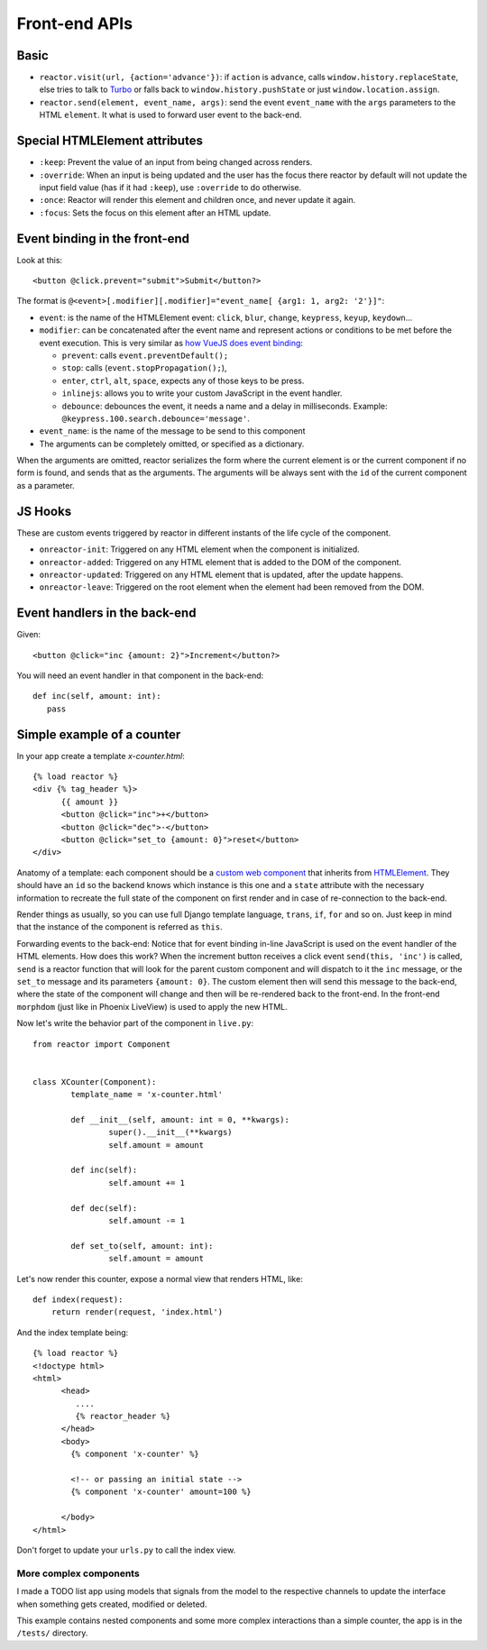================
 Front-end APIs
================

Basic
=====


- ``reactor.visit(url, {action='advance'})``: if ``action`` is ``advance``,
  calls ``window.history.replaceState``, else tries to talk to `Turbo
  <https://turbo.hotwire.dev/handbook/drive#application-visits>`_ or falls
  back to ``window.history.pushState`` or just ``window.location.assign``.

- ``reactor.send(element, event_name, args)``: send the event ``event_name``
  with the ``args`` parameters to the HTML ``element``. It what is used to
  forward user event to the back-end.

Special HTMLElement attributes
==============================

- ``:keep``: Prevent the value of an input from being changed across renders.

- ``:override``: When an input is being updated and the user has the focus
  there reactor by default will not update the input field value (has if it
  had ``:keep``), use ``:override`` to do otherwise.

- ``:once``: Reactor will render this element and children once, and never
  update it again.

- ``:focus``: Sets the focus on this element after an HTML update.

Event binding in the front-end
==============================

Look at this::

  <button @click.prevent="submit">Submit</button?>

The format is ``@<event>[.modifier][.modifier]="event_name[ {arg1: 1, arg2: '2'}]"``:

- ``event``: is the name of the HTMLElement event: ``click``, ``blur``,
  ``change``, ``keypress``, ``keyup``, ``keydown``...

- ``modifier``: can be concatenated after the event name and represent actions
  or conditions to be met before the event execution. This is very similar as
  `how VueJS does event binding <https://vuejs.org/v2/guide/events.html>`_:

  - ``prevent``: calls ``event.preventDefault();``

  - ``stop``: calls (``event.stopPropagation();``),

  - ``enter``, ``ctrl``, ``alt``, ``space``, expects any of those keys to be press.

  - ``inlinejs``: allows you to write your custom JavaScript in the event
    handler.

  - ``debounce``: debounces the event, it needs a name and a delay in
    milliseconds. Example: ``@keypress.100.search.debounce='message'``.

- ``event_name``: is the name of the message to be send to this component

- The arguments can be completely omitted, or specified as a dictionary.

When the arguments are omitted, reactor serializes the form where the current
element is or the current component if no form is found, and sends that as the
arguments. The arguments will be always sent with the ``id`` of the current
component as a parameter.

JS Hooks
========

These are custom events triggered by reactor in different instants of the life cycle of the component.

- ``onreactor-init``: Triggered on any HTML element when the component is
  initialized.

- ``onreactor-added``: Triggered on any HTML element that is added to the DOM
  of the component.

- ``onreactor-updated``: Triggered on any HTML element that is updated, after
  the update happens.

- ``onreactor-leave``: Triggered on the root element when the element had been
  removed from the DOM.


Event handlers in the back-end
==============================

Given::

  <button @click="inc {amount: 2}">Increment</button?>

You will need an event handler in that component in the back-end::

  def inc(self, amount: int):
     pass

Simple example of a counter
===========================

In your app create a template `x-counter.html`::

  {% load reactor %}
  <div {% tag_header %}>
	{{ amount }}
	<button @click="inc">+</button>
	<button @click="dec">-</button>
	<button @click="set_to {amount: 0}">reset</button>
  </div>


Anatomy of a template: each component should be a `custom web component
<https://developer.mozilla.org/en-US/docs/Web/Web_Components/Using_custom_elements>`_
that inherits from `HTMLElement
<https://developer.mozilla.org/en-US/docs/Web/API/HTMLElement>`_.  They should
have an ``id`` so the backend knows which instance is this one and a ``state``
attribute with the necessary information to recreate the full state of the
component on first render and in case of re-connection to the back-end.

Render things as usually, so you can use full Django template language,
``trans``, ``if``, ``for`` and so on.  Just keep in mind that the instance of
the component is referred as ``this``.

Forwarding events to the back-end: Notice that for event binding in-line
JavaScript is used on the event handler of the HTML elements.  How does this
work?  When the increment button receives a click event ``send(this, 'inc')``
is called, ``send`` is a reactor function that will look for the parent custom
component and will dispatch to it the ``inc`` message, or the ``set_to``
message and its parameters ``{amount: 0}``.  The custom element then will send
this message to the back-end, where the state of the component will change and
then will be re-rendered back to the front-end.  In the front-end ``morphdom``
(just like in Phoenix LiveView) is used to apply the new HTML.

Now let's write the behavior part of the component in ``live.py``::

  from reactor import Component


  class XCounter(Component):
	  template_name = 'x-counter.html'

	  def __init__(self, amount: int = 0, **kwargs):
		  super().__init__(**kwargs)
		  self.amount = amount

	  def inc(self):
		  self.amount += 1

	  def dec(self):
		  self.amount -= 1

	  def set_to(self, amount: int):
		  self.amount = amount

Let's now render this counter, expose a normal view that renders HTML, like::

  def index(request):
      return render(request, 'index.html')

And the index template being::

  {% load reactor %}
  <!doctype html>
  <html>
	<head>
	   ....
	   {% reactor_header %}
	</head>
	<body>
	  {% component 'x-counter' %}

	  <!-- or passing an initial state -->
	  {% component 'x-counter' amount=100 %}

	</body>
  </html>

Don't forget to update your ``urls.py`` to call the index view.

More complex components
~~~~~~~~~~~~~~~~~~~~~~~

I made a TODO list app using models that signals from the model to the
respective channels to update the interface when something gets created,
modified or deleted.

This example contains nested components and some more complex interactions
than a simple counter, the app is in the ``/tests/`` directory.
